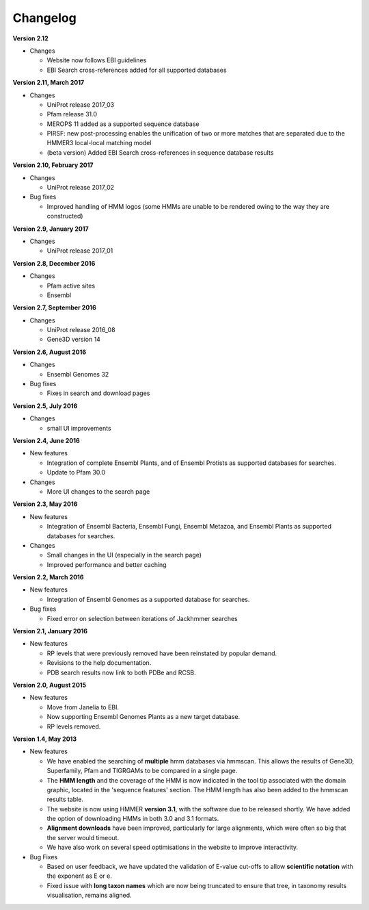 Changelog
=========

**Version 2.12**

- Changes

  - Website now follows EBI guidelines
  - EBI Search cross-references added for all supported databases

**Version 2.11, March 2017**

- Changes

  - UniProt release 2017_03
  - Pfam release 31.0
  - MEROPS 11 added as a supported sequence database
  - PIRSF: new post-processing enables the unification of two or more matches that are separated due to the HMMER3 local-local matching model
  - (beta version) Added EBI Search cross-references in sequence database results

**Version 2.10, February 2017**

- Changes

  - UniProt release 2017_02

- Bug fixes

  - Improved handling of HMM logos (some HMMs are unable to be rendered owing to the way they are constructed)

**Version 2.9, January 2017**

- Changes

  - UniProt release 2017_01

**Version 2.8, December 2016**

- Changes

  - Pfam active sites
  - Ensembl

**Version 2.7, September 2016**

- Changes

  - UniProt release 2016_08
  - Gene3D version 14

**Version 2.6, August 2016**

- Changes

  - Ensembl Genomes 32

- Bug fixes

  - Fixes in search and download pages

**Version 2.5, July 2016**

- Changes

  - small UI improvements

**Version 2.4, June 2016**

- New features

  - Integration of complete Ensembl Plants, and of Ensembl Protists
    as supported databases for searches.

  - Update to Pfam 30.0

- Changes

  - More UI changes to the search page

**Version 2.3, May 2016**

- New features

  - Integration of Ensembl Bacteria, Ensembl Fungi, Ensembl Metazoa,
    and Ensembl Plants as supported databases for searches.

- Changes

  - Small changes in the UI (especially in the search page)
  - Improved performance and better caching

**Version 2.2, March 2016**

- New features

  - Integration of Ensembl Genomes as a supported database for searches.

- Bug fixes

  - Fixed error on selection between iterations of Jackhmmer searches

**Version 2.1, January 2016**

- New features

  - RP levels that were previously removed have been reinstated by popular demand.
  - Revisions to the help documentation.
  - PDB search results now link to both PDBe and RCSB.

**Version 2.0, August 2015**

- New features

  - Move from Janelia to EBI.
  - Now supporting Ensembl Genomes Plants as a new target database.
  - RP levels removed.

**Version 1.4, May 2013**

- New features

  - We have enabled the searching of **multiple** hmm databases via hmmscan.  This
    allows the results of Gene3D, Superfamily, Pfam and TIGRGAMs to be compared in a single page.
  - The **HMM length** and the coverage of the HMM is now indicated in the tool tip associated with the
    domain graphic, located in the 'sequence features' section.  The HMM length has also been added to the hmmscan
    results table.
  - The website is now using HMMER **version 3.1**, with the software due to be released shortly.  We have added the option of downloading
    HMMs in both 3.0 and 3.1 formats.
  - **Alignment downloads** have been improved, particularly for large alignments, which were often so big that the server would timeout.
  - We have also work on several speed optimisations in the website to improve interactivity.

- Bug Fixes

  - Based on user feedback, we have updated the validation of E-value cut-offs to allow **scientific notation** with the
    exponent as E or e.
  - Fixed issue with **long taxon names** which are now being truncated
    to ensure that tree, in taxonomy results visualisation, remains aligned.
